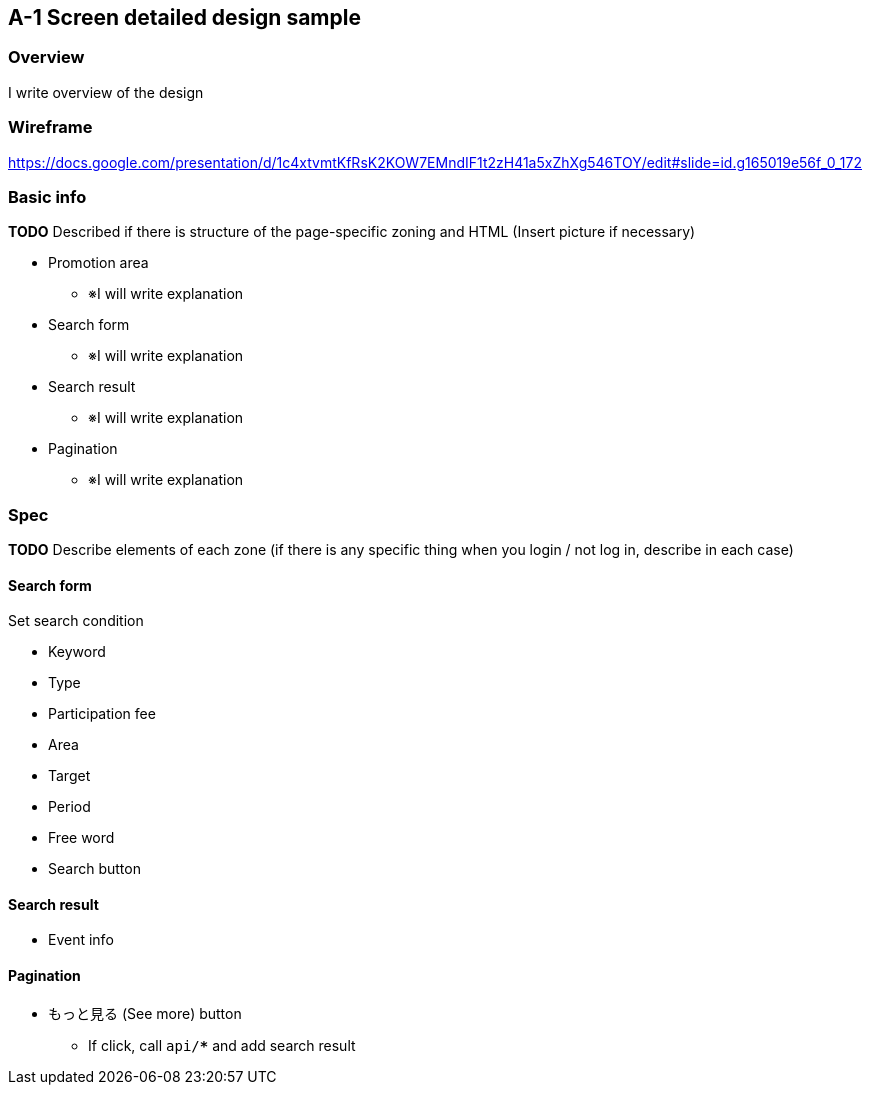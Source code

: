 == A-1 Screen detailed design sample

=== Overview

I write overview of the design 

=== Wireframe

https://docs.google.com/presentation/d/1c4xtvmtKfRsK2KOW7EMndIF1t2zH41a5xZhXg546TOY/edit#slide=id.g165019e56f_0_172

=== Basic info

**TODO** Described if there is structure of the page-specific zoning and HTML (Insert picture if necessary)

* Promotion area
** ※I will write explanation 
* Search form
** ※I will write explanation 
* Search result
** ※I will write explanation 
* Pagination
** ※I will write explanation 

<<<

=== Spec

//image::../assets/A-1.png[]

**TODO** Describe elements of each zone (if there is any specific thing when you login / not log in, describe in each case)

==== Search form

Set search condition 

* Keyword
* Type
* Participation fee
* Area
* Target
* Period
* Free word
* Search button

==== Search result

* Event info

==== Pagination

* もっと見る (See more) button 
** If click, call `api/***` and add search result
